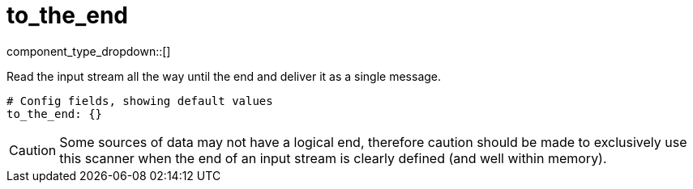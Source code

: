 = to_the_end
:type: scanner
:status: stable



////
     THIS FILE IS AUTOGENERATED!

     To make changes, edit the corresponding source file under:

     https://github.com/redpanda-data/connect/tree/main/internal/impl/<provider>.

     And:

     https://github.com/redpanda-data/connect/tree/main/cmd/tools/docs_gen/templates/plugin.adoc.tmpl
////

// Copyright Redpanda Data, Inc


component_type_dropdown::[]


Read the input stream all the way until the end and deliver it as a single message.

```yml
# Config fields, showing default values
to_the_end: {}
```

[CAUTION]
====
Some sources of data may not have a logical end, therefore caution should be made to exclusively use this scanner when the end of an input stream is clearly defined (and well within memory).
====



